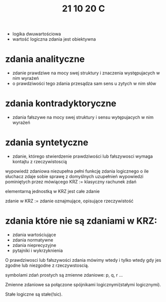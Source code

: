 #+TITLE: 21 10 20 C
+ logika dwuwartościowa
+ wartość logiczna zdania jest obiektywna

* zdania analityczne
- zdanie prawdziwe na mocy swej struktury i znaczenia występujacych w nim wyrażeń
- o prawdziwości tego zdania przesądza sam sens u zytych w nim słów
* zdania kontradyktoryczne
- zdania fałszywe na mocy swej struktury i sensu wytępujacych w nim wyrażeń
* zdania syntetyczne
- zdanie, którego stwierdzenie prawdziwości lub fałszywosci wymaga kontajtu z rzeczywistoscią

wypowiedż zdaniowa niezupełna pełni funkcję zdania logicznego
o ile słuchacz zdaje sobie sprawę z domyślnych uzupełnień wypowiedzi pominiętych przez mówiącego
KRZ := klasyczny rachunek zdań

elementarną jednostką w KRZ jest całe zdanie

zdanie w KRZ := zdanie oznajmujące, opisujące rzeczywistość

* zdania które nie są zdaniami w KRZ:
- zdania wartościujące
- zdania normatywne
- zdania nieprecyzyjne
- pytajniki i wykrzyknienia


O prawdziwosci lub fałszywości zdania mówimy wtedy i tylko wtedy gdy jes zgodne lub niezgodne z rzeczywstoscią.


symbolami zdań prostych są zmienne zdaniowe: p, q, r ...

Zmienne zdaniowe sa połączone spójnikami logicznymi(stałymi logicznymi).

Stałe logiczne są stałe(!sic).
